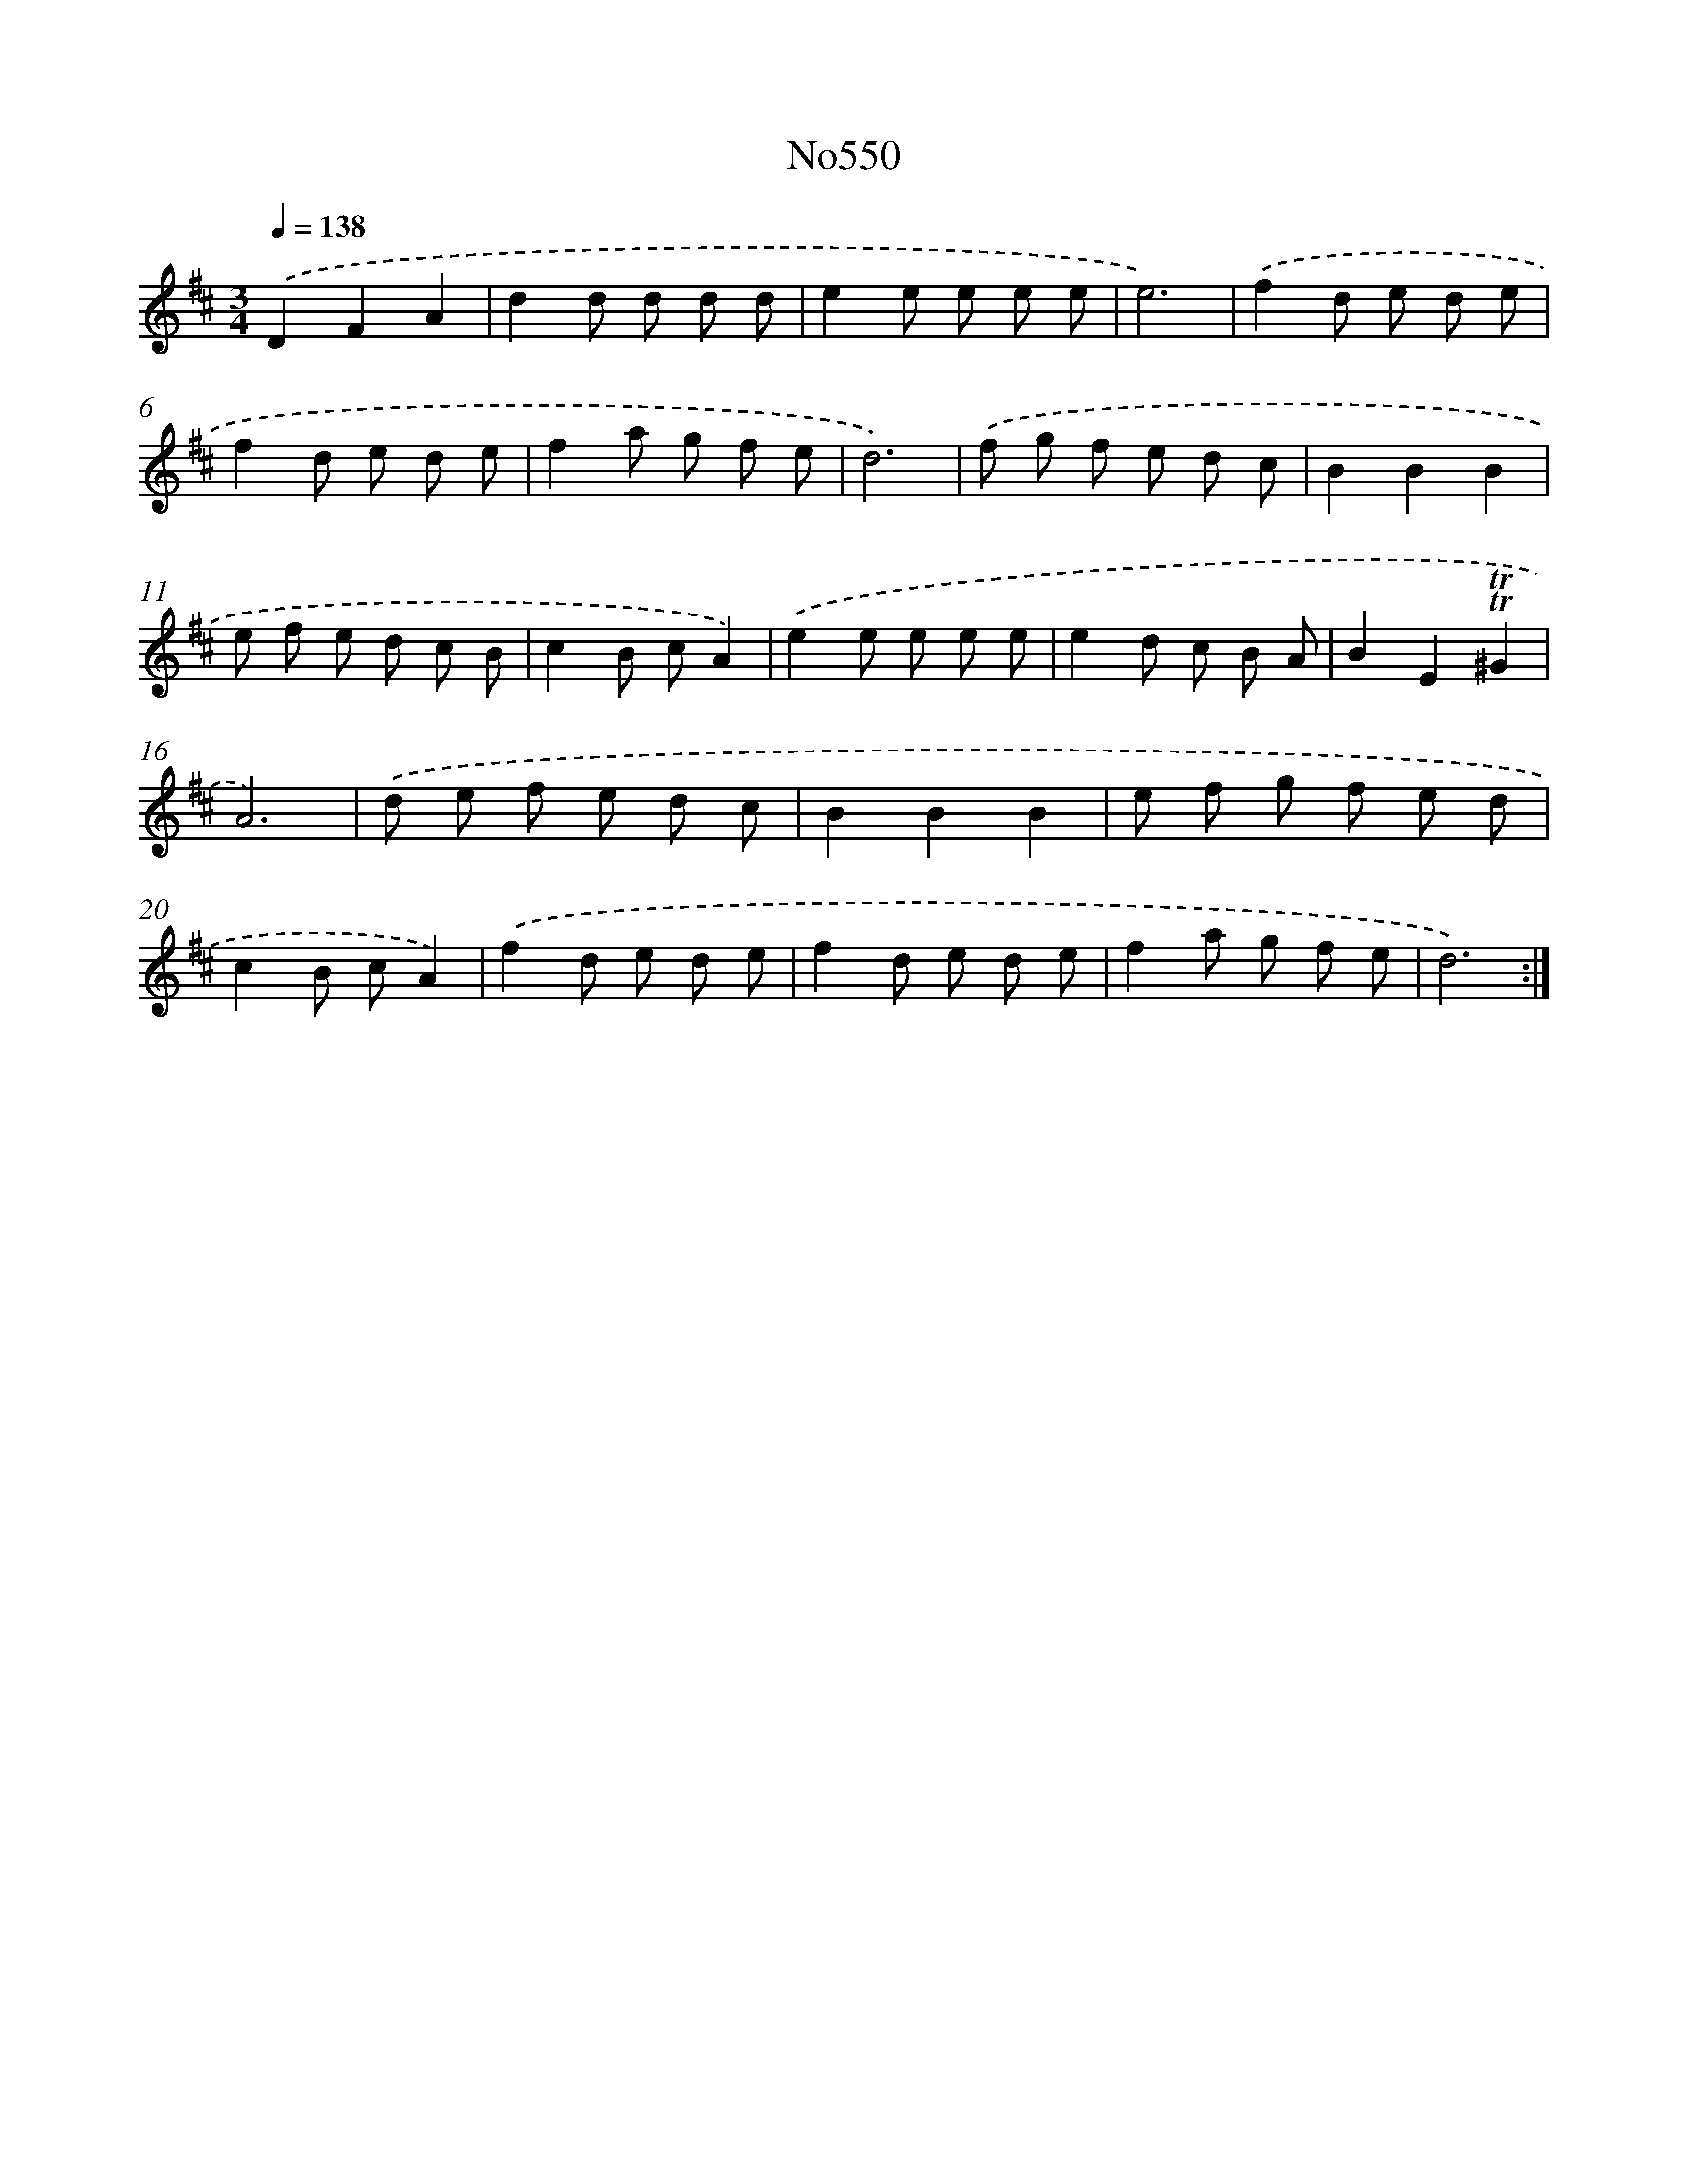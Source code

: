 X: 7020
T: No550
%%abc-version 2.0
%%abcx-abcm2ps-target-version 5.9.1 (29 Sep 2008)
%%abc-creator hum2abc beta
%%abcx-conversion-date 2018/11/01 14:36:33
%%humdrum-veritas 2546500226
%%humdrum-veritas-data 3378149269
%%continueall 1
%%barnumbers 0
L: 1/8
M: 3/4
Q: 1/4=138
K: D clef=treble
.('D2F2A2 |
d2d d d d |
e2e e e e |
e6) |
.('f2d e d e |
f2d e d e |
f2a g f e |
d6) |
.('f g f e d c |
B2B2B2 |
e f e d c B |
c2B cA2) |
.('e2e e e e |
e2d c B A |
B2E2!trill!!trill!^G2 |
A6) |
.('d e f e d c |
B2B2B2 |
e f g f e d |
c2B cA2) |
.('f2d e d e |
f2d e d e |
f2a g f e |
d6) :|]
